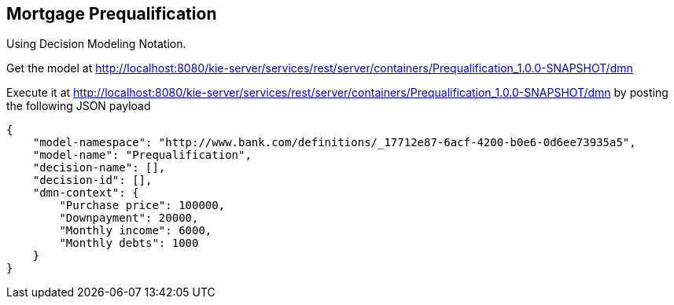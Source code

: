== Mortgage Prequalification


Using Decision Modeling Notation.

Get the model at
http://localhost:8080/kie-server/services/rest/server/containers/Prequalification_1.0.0-SNAPSHOT/dmn

Execute it at 
http://localhost:8080/kie-server/services/rest/server/containers/Prequalification_1.0.0-SNAPSHOT/dmn
by posting the following JSON payload

[Source,JSON]
----
{
    "model-namespace": "http://www.bank.com/definitions/_17712e87-6acf-4200-b0e6-0d6ee73935a5",
    "model-name": "Prequalification",
    "decision-name": [],
    "decision-id": [],
    "dmn-context": {
        "Purchase price": 100000,
        "Downpayment": 20000,
        "Monthly income": 6000,
        "Monthly debts": 1000
    }
}